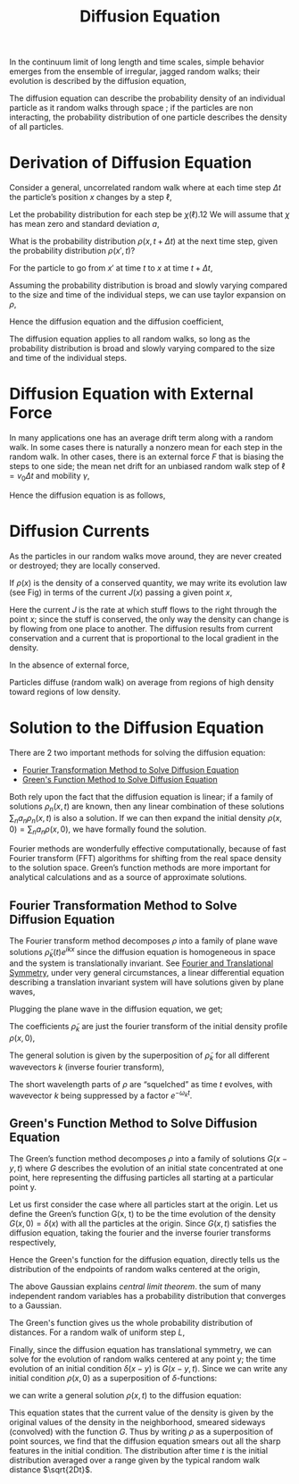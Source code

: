 :PROPERTIES:
:ID:       05df8558-9358-4a47-a0cf-dc37c8d9b83f
:END:
#+title: Diffusion Equation


In the continuum limit of long length and time scales, simple behavior emerges from the ensemble of irregular, jagged random walks; their evolution is described by the diffusion equation,

\begin{align*}
\dfrac{\partial \rho }{\partial t}=D\nabla ^{2}\rho =D\dfrac{\partial ^{2}\rho}{\partial x^{2}}
\end{align*}

The diffusion equation can describe the probability density of an individual particle as it random walks through space ; if the particles are non interacting, the probability distribution of one particle describes the density of all particles.

* Derivation of Diffusion Equation
:PROPERTIES:
:ID:       5862c55c-df9e-4bb7-b3ac-8a6c650154ce
:END:
Consider a general, uncorrelated random walk where at each time step \(\Delta t\) the particle’s position \(x\) changes by a step \(\ell\),

\begin{align*}
x\left( t+\Delta t\right) =x\left( t\right) +\ell\left( t\right)
\end{align*}

Let the probability distribution for each step be \(\chi\left(\ell\right)\).12 We will assume that \(\chi\) has mean zero and standard deviation \(a\),

\begin{align*}
\int \chi\left( z\right) \mathrm{d}z=1 \\
\langle z\rangle = \int z\chi\left( z\right) \mathrm{d}z=0\\
\langle z^{2}\rangle = \int z^{2}\chi \left( z\right) \mathrm{d}z=a^{2}
\end{align*}

What is the probability distribution \(\rho\left( x,t+\Delta t\right) \) at the next time step,
given the probability distribution \(\rho \left( x',t\right) \)?

For the particle to go from \(x'\) at time \(t\) to \(x\) at time \(t+\Delta t\),

\begin{align*}
\ell(t) = z = x - x' \\
\chi(\ell) = \chi(x-x') = \chi(z) \\
\mathrm{d}x' = - \mathrm{d}z
\end{align*}


Assuming the probability distribution is broad and slowly varying compared to the size and time of the individual steps, we can use taylor expansion on \(\rho\),

\begin{align*}
\rho\left( x,t+\Delta t\right)
&=\int ^{\infty }_{-\infty }\rho\left( x',t\right) \chi\left( x-x'\right) \mathrm{d}x' \\
&=\int ^{\infty }_{-\infty }\rho\left( x-z,t\right) \chi\left( z\right) \mathrm{d}z \\
&\approx \int ^{\infty }_{-\infty }\left[ \rho \left( x,t\right) -z\dfrac{\partial \rho }{\partial x}+\dfrac{z^{2}}{2}\dfrac{\partial ^{2}\rho }{\partial x^{2}}\right] \chi\left( z\right) \mathrm{d}z \\
&= \rho \left( x,t\right)\int ^{\infty }_{-\infty } \chi\left( z\right) \mathrm{d}z-\dfrac{\partial \rho }{\partial x}\int ^{\infty }_{-\infty } z\chi\left( z\right)+\dfrac{1}{2}\dfrac{\partial ^{2}\rho }{\partial x^{2}} \int ^{\infty }_{-\infty } z^{2}\chi\left( z\right) \mathrm{d}z \\
&= \rho \left( x,t\right)+\dfrac{1}{2}\dfrac{\partial ^{2}\rho }{\partial x^{2}}a^{2} \\
\end{align*}

\begin{align*}
\rho\left( x,t+\Delta t\right) = \rho \left( x,t\right) + \left(\dfrac{\partial\rho }{\partial t}\right) \Delta t
\end{align*}

Hence the diffusion equation and the diffusion coefficient,

\begin{align*}
\dfrac{\partial \rho }{\partial t}=D\dfrac{\partial ^{2}p}{\partial x^{2}} \\
D=\dfrac{a^{2}}{2\Delta t}
\end{align*}

The diffusion equation applies to all random walks, so long as the probability distribution is broad and slowly varying compared to the size and time of the individual steps.

* Diffusion Equation with External Force
:PROPERTIES:
:ID:       410fd7a7-8134-4903-a588-4b6b2da91ce3
:END:
In many applications one has an average drift term along with a random walk. In some cases there is naturally a nonzero mean for each step in the random walk. In other cases, there is an external force \(F\) that is biasing the steps to one side; the mean net drift for an unbiased random walk step of \(\ell = v_{0}\Delta t\) and mobility \(\gamma\),

\begin{align*}
\Delta x_{F}=\dfrac{1}{2}\left( \dfrac{F}{m}\right) \left( \Delta t\right) ^{2}=F\gamma \Delta t \\
x\left( t+\Delta t\right) =x\left( t\right) +\ell\left( t\right) +F\gamma \Delta t\\
\gamma =\dfrac{\Delta t}{2m}=\dfrac{D}{mv_{0}^{2}}
\end{align*}

Hence the diffusion equation is as follows,

\begin{align*}
\dfrac{\partial \rho }{\partial t}=-\gamma F\dfrac{\partial \rho }{\partial x}+D\dfrac{\partial ^{2}\rho }{\partial x^{2}}
\end{align*}

* Diffusion Currents
:PROPERTIES:
:ID:       3599c785-5b4d-4592-ad6c-b50360a00e1e
:END:
As the particles in our random walks move around, they are never created or destroyed; they are locally conserved.

[[./img/2.png]]

If \(\rho(x)\) is the density of a conserved quantity,  we may write its evolution law (see Fig) in terms of the current \(J(x)\) passing a given point \(x\),

\begin{align*}
\dfrac{\partial \rho }{\partial t}=-\dfrac{\partial J}{\partial x} \\
J=\gamma F\rho -D\dfrac{\partial \rho }{\partial x}
\end{align*}

Here the current \(J\) is the rate at which stuff flows to the right through the point \(x\); since the stuff is conserved, the only way the density can change is by flowing from one place to another. The diffusion results from current conservation and a current that is proportional to the local gradient in the density.

In the absence of external force,

\begin{align*}
J=-D\dfrac{\partial \rho }{\partial x}
\end{align*}

Particles diffuse (random walk) on average from regions of high density toward regions of low density.

* Solution to the Diffusion Equation
:PROPERTIES:
:ID:       ca791c18-e782-4425-ad1b-84725ba0790a
:END:
There are 2 two important methods for solving the diffusion equation:

- [[id:82332d56-a5af-44c2-a250-38593dc92659][Fourier Transformation Method to Solve Diffusion Equation]]
- [[id:5ca5bcff-55a6-41d0-adb4-2c04e2e079ec][Green's Function Method to Solve Diffusion Equation]]

Both rely upon the fact that the diffusion equation is linear; if a family of solutions \(\rho _{n}\left( x,t\right) \) are known, then any linear combination of these solutions \(\sum _{n}a_{n}\rho _{n}\left( x,t\right) \) is also a solution. If we can then expand the initial density \(\rho \left( x,0\right) =\sum _{n}a_{n}\rho \left( x,0\right) \), we have formally found the solution.

Fourier methods are wonderfully effective computationally, because of fast Fourier transform (FFT) algorithms for shifting from the real space density to the solution space. Green’s function methods are more important for analytical calculations and as a source of approximate solutions.

** Fourier Transformation Method to Solve Diffusion Equation
:PROPERTIES:
:ID:       82332d56-a5af-44c2-a250-38593dc92659
:END:
The Fourier transform method decomposes \(\rho\) into a family of plane wave solutions \(\widetilde{\rho}_{k}(t)e^{ikx} \) since the diffusion equation is homogeneous in space and the system is translationally invariant. See [[id:7b16c393-1d51-41b8-9fc3-668289c3f8a3][Fourier and Translational Symmetry]], under very general circumstances, a linear differential equation describing a translation invariant system will have solutions given by plane waves,

\begin{align*}
\rho(x,t) =  \widetilde{\rho}_{k}(t)e^{ikx}
\end{align*}

Plugging the plane wave in the diffusion equation, we get;

\begin{align*}
\dfrac{\mathrm{d}\widetilde{\rho}_{k}}{\mathrm{d}t}=-Dk^{2}\widetilde{\rho}_{k} \\
\widetilde{\rho}_{k}(t) = \widetilde{\rho}_{k}(0) e^{-Dk^{2}t} =\widetilde{\rho}_{k}(0) e^{-\omega_{k}t} \\
\omega_{k} = Dk^2
\end{align*}

The coefficients  \(\widetilde{\rho}_k\) are just the fourier transform of the initial density profile \(\rho(x,0)\),

\begin{align*}
\widetilde{\rho}_k(0) = \int ^{\infty }_{-\infty }\rho\left( x,0\right) e^{-ikx} \mathrm{d}x
\end{align*}

The general solution is given by the superposition of \(\widetilde{\rho}_k\) for all different wavevectors \(k\) (inverse fourier transform),

\begin{align*}
\rho \left( x,t\right) =\dfrac{1}{2\pi }\int ^{\infty }_{-\infty }\widetilde{\rho}_{k}\left( 0\right) e^{ikx}e^{-\omega _{k}t}\mathrm{d}k
\end{align*}

The short wavelength parts of \(\rho\) are “squelched” as time \(t\) evolves, with wavevector \(k\) being suppressed by a factor \(e^{-\omega _{k}t}\).

** Green's Function Method to Solve Diffusion Equation
:PROPERTIES:
:ID:       5ca5bcff-55a6-41d0-adb4-2c04e2e079ec
:END:
The Green’s function method decomposes \(\rho\) into a family of solutions \(G(x-y,t)\) where \(G\) describes the evolution of an initial state concentrated at one point, here representing the diffusing particles all starting at a particular point y.

Let us first consider the case where all particles start at the origin. Let us define the Green’s function G(x, t) to be the time evolution of the density \(G(x,0) = \delta(x)\) with all the particles at the origin. Since \(G(x,t)\) satisfies the diffusion equation, taking the fourier and the inverse fourier transforms respectively,

\begin{align*}
\widetilde{G}_k(0)
&= \int G\left( x,0\right) e^{ikx}\mathrm{d}x \\
&= \int \delta\left( x\right) e^{ikx}\mathrm{d}x \\
&=1
\end{align*}

\begin{align*}
G\left( x,t\right)
&=\dfrac{1}{2\pi }\int e^{ikx}\widetilde{G}_{k}\left( 0\right) e^{-\omega_{k}t}\mathrm{d}k \\
&=\dfrac{1}{2\pi }\int e^{ikx} e^{-\omega_{k}t}\mathrm{d}k \\
&= \dfrac{1}{\sqrt{4\pi Dt}}\exp \left( \dfrac{-x^{2}}{4Dt}\right)
\end{align*}

Hence the Green's function for the diffusion equation, directly tells us the distribution of the endpoints of random walks centered at the origin,

\begin{align*}
G\left( x,t\right) = \dfrac{1}{\sqrt{4\pi Dt}}\exp \left( \dfrac{-x^{2}}{4Dt}\right)
\end{align*}

The above Gaussian explains /central limit theorem/. the sum of many independent random variables has a probability distribution that converges to a Gaussian.

[[./img/3.png]]

The Green's function gives us the whole probability distribution of distances. For a random walk of uniform step \(L\),

\begin{align*}
\sigma(t) = \sqrt{\langle x^2\rangle} = \sqrt{2Dt} \quad (Gaussian) \\
D = \dfrac{L^2}{2\Delta t} \\
\sigma(t) = L\sqrt{\dfrac{t}{\Delta t}} = L\sqrt{N} \\
\end{align*}

Finally, since the diffusion equation has translational symmetry, we can solve for the evolution of random walks centered at any point y; the time evolution of an initial condition \(\delta(x-y)\) is \(G(x-y,t)\). Since we can write any initial condition \(\rho(x,0)\) as a superposition of \(\delta\)-functions:

\begin{align*}
\rho \left( x,0\right)
&= \int \rho\left( y,0\right) \delta \left( x-y\right) \mathrm{d}y \\
&= \int \rho\left( y,0\right) G \left( x-y,0\right) \mathrm{d}y
\end{align*}

we can write a general solution \(\rho(x,t)\) to the diffusion equation:

\begin{align*}
\rho\left( x,t\right)
&= \int \rho \left( y,0\right) G\left( x-y,t\right) \mathrm{d}y \\
&= \dfrac{1}{\sqrt{4\pi Dt}}\int \rho \left( y,0\right) \exp \left( -\dfrac{\left( x-y\right) ^{2}}{4Dt}\right) \mathrm{d}y
\end{align*}

This equation states that the current value of the density is given by the original values of the density in the neighborhood, smeared sideways (convolved) with the function \(G\). Thus by writing \(\rho\) as a superposition of point sources, we find that the diffusion equation smears out all the sharp features in the initial condition. The distribution after time \(t\) is the initial distribution averaged over a range given by the typical random walk distance \(\sqrt{2Dt}\).
